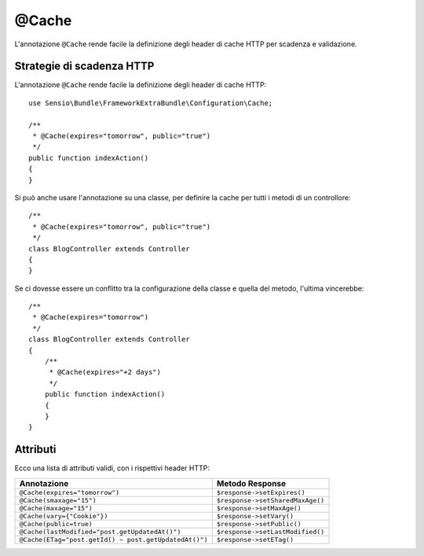@Cache
======

L'annotazione ``@Cache`` rende facile la definizione degli header di cache HTTP per
scadenza e validazione.

Strategie di scadenza HTTP
--------------------------

L'annotazione ``@Cache`` rende facile la definizione degli header di cache HTTP::

    use Sensio\Bundle\FrameworkExtraBundle\Configuration\Cache;

    /**
     * @Cache(expires="tomorrow", public="true")
     */
    public function indexAction()
    {
    }

Si può anche usare l'annotazione su una classe, per definire la cache per tutti i metodi
di un controllore::

    /**
     * @Cache(expires="tomorrow", public="true")
     */
    class BlogController extends Controller
    {
    }

Se ci dovesse essere un conflitto tra la configurazione della classe e quella del metodo,
l'ultima vincerebbe::

    /**
     * @Cache(expires="tomorrow")
     */
    class BlogController extends Controller
    {
        /**
         * @Cache(expires="+2 days")
         */
        public function indexAction()
        {
        }
    }

Attributi
---------

Ecco una lista di attributi validi, con i rispettivi header HTTP:

===================================================== ================================
Annotazione                                           Metodo Response
===================================================== ================================
``@Cache(expires="tomorrow")``                        ``$response->setExpires()``
``@Cache(smaxage="15")``                              ``$response->setSharedMaxAge()``
``@Cache(maxage="15")``                               ``$response->setMaxAge()``
``@Cache(vary={"Cookie"})``                           ``$response->setVary()``
``@Cache(public=true)``                               ``$response->setPublic()``
``@Cache(lastModified="post.getUpdatedAt()")``        ``$response->setLastModified()``
``@Cache(ETag="post.getId() ~ post.getUpdatedAt()")`` ``$response->setETag()``
===================================================== ================================
